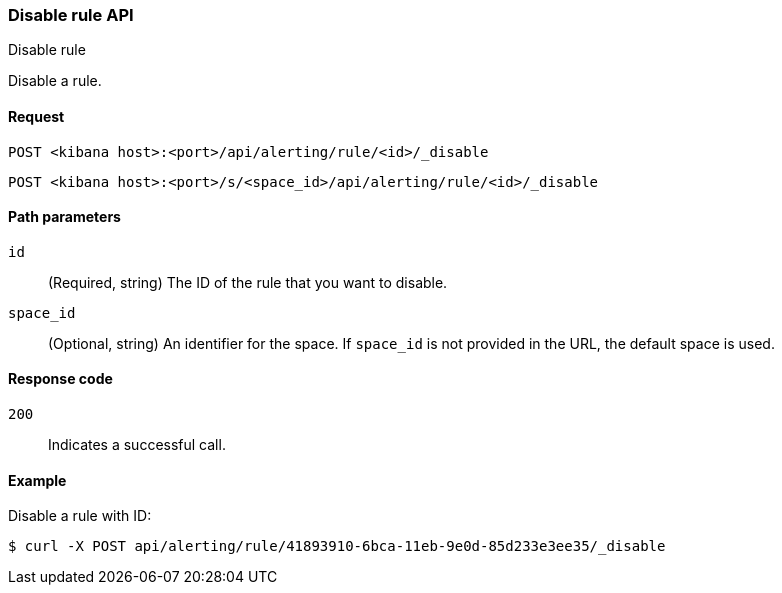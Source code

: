 [[disable-rule-api]]
=== Disable rule API
++++
<titleabbrev>Disable rule</titleabbrev>
++++

Disable a rule.

[[disable-rule-api-request]]
==== Request

`POST <kibana host>:<port>/api/alerting/rule/<id>/_disable`

`POST <kibana host>:<port>/s/<space_id>/api/alerting/rule/<id>/_disable`

[[disable-rule-api-path-params]]
==== Path parameters

`id`::
  (Required, string) The ID of the rule that you want to disable.

`space_id`::
  (Optional, string) An identifier for the space. If `space_id` is not provided in the URL, the default space is used.

[[disable-rule-api-response-codes]]
==== Response code

`200`::
  Indicates a successful call.

==== Example

Disable a rule with ID:

[source,sh]
--------------------------------------------------
$ curl -X POST api/alerting/rule/41893910-6bca-11eb-9e0d-85d233e3ee35/_disable
--------------------------------------------------
// KIBANA
